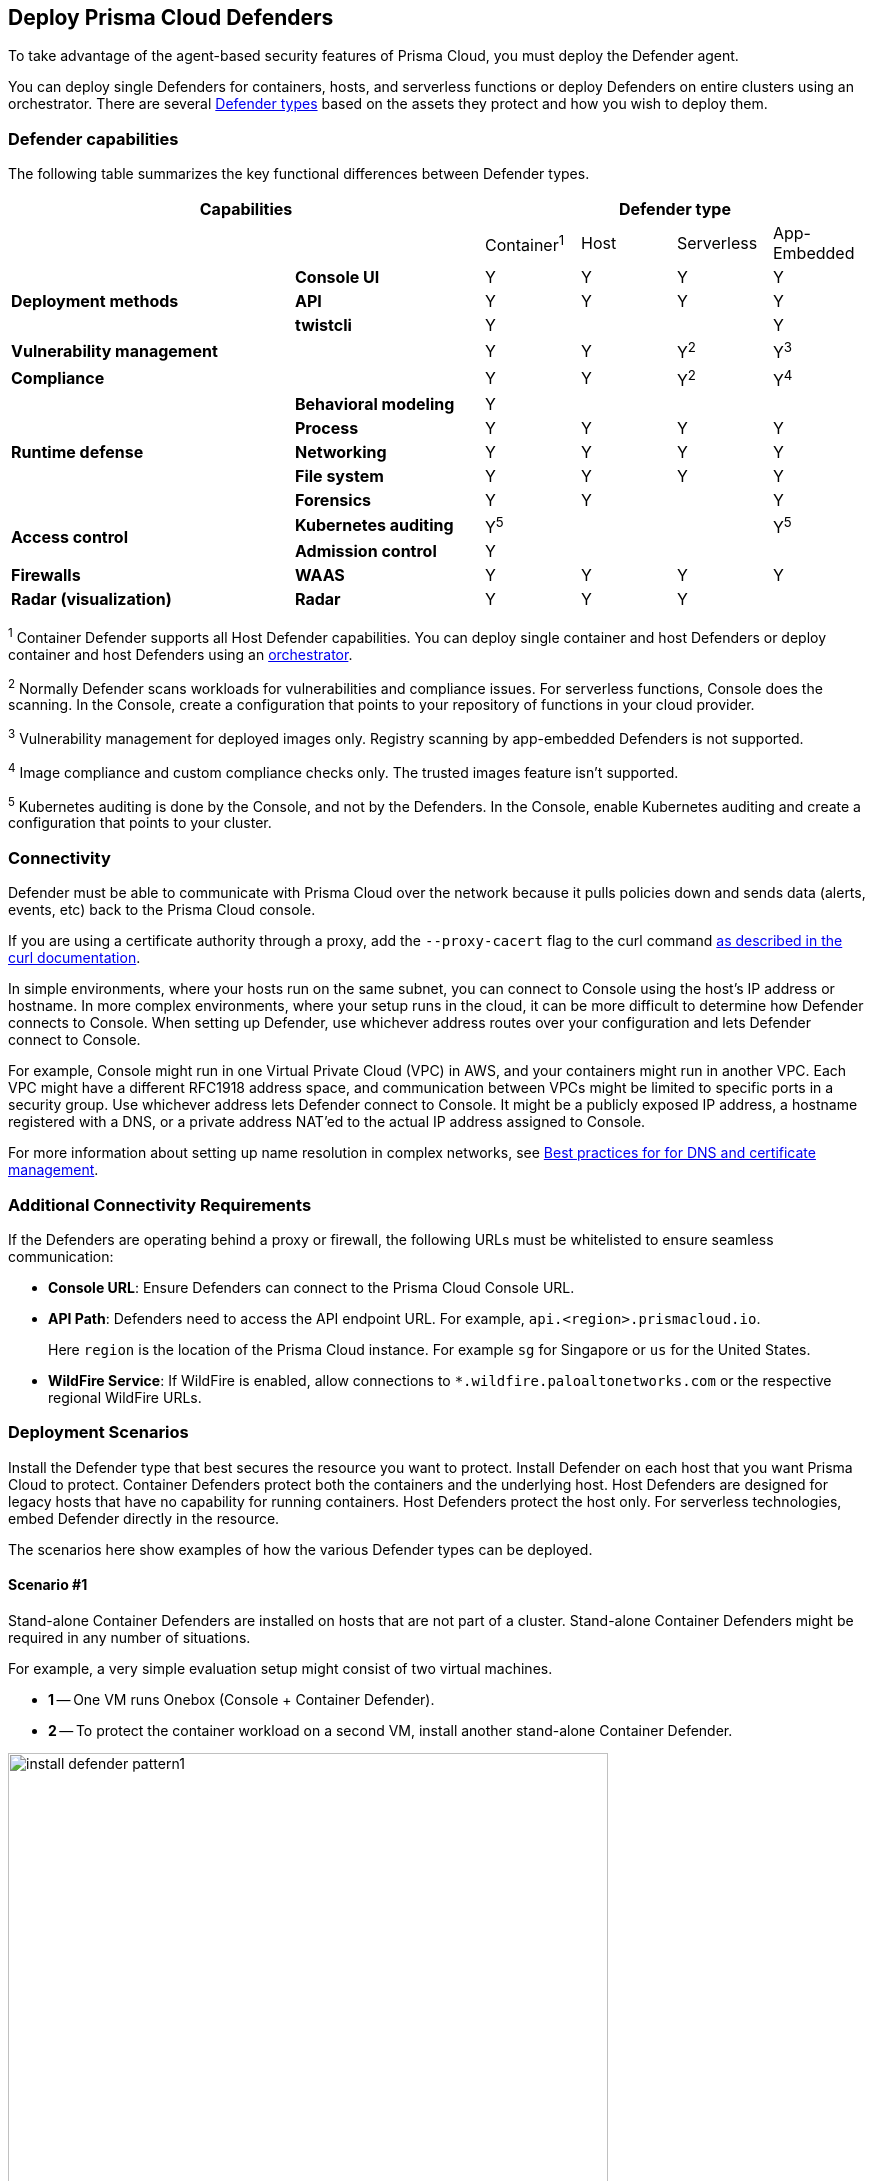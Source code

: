 :toc: macro
== Deploy Prisma Cloud Defenders

To take advantage of the agent-based security features of Prisma Cloud, you must deploy the Defender agent.

You can deploy single Defenders for containers, hosts, and serverless functions or deploy Defenders on entire clusters using an orchestrator.
There are several xref:./defender-types.adoc[Defender types] based on the assets they protect and how you wish to deploy them.

=== Defender capabilities

The following table summarizes the key functional differences between Defender types.

[cols="3,2,1,1,1,1", frame="topbot"]
|====
2+^|Capabilities 4+^|Defender type

2+|
|Container^1^
|Host
|Serverless
|App-Embedded

.3+|*Deployment methods*
|*Console UI*
|Y
|Y
|Y
|Y

|*API*
|Y
|Y
|Y
|Y

|*twistcli*
|Y
|
|
|Y

|*Vulnerability management*
|
|Y
|Y
|Y^2^
|Y^3^

|*Compliance*
|
|Y
|Y
|Y^2^
|Y^4^

.5+|*Runtime defense*
|*Behavioral modeling*
|Y
|
|
|

|*Process*
|Y
|Y
|Y
|Y

|*Networking*
|Y
|Y
|Y
|Y

|*File system*
|Y
|Y
|Y
|Y

|*Forensics*
|Y
|Y
|
|Y

.2+|*Access control*
|*Kubernetes auditing*
|Y^5^
|
|
|Y^5^

|*Admission control*
|Y
|
|
|

.1+|*Firewalls*
|*WAAS*
|Y
|Y
|Y
|Y

.1+|*Radar (visualization)*
|*Radar*
|Y
|Y
|Y
|

|====

^1^
Container Defender supports all Host Defender capabilities.
You can deploy single container and host Defenders or deploy container and host Defenders using an xref:./orchestrator/orchestrator.adoc[orchestrator].

^2^
Normally Defender scans workloads for vulnerabilities and compliance issues.
For serverless functions, Console does the scanning.
In the Console, create a configuration that points to your repository of functions in your cloud provider.

^3^
Vulnerability management for deployed images only.
Registry scanning by app-embedded Defenders is not supported.

^4^
Image compliance and custom compliance checks only.
The trusted images feature isn't supported.

^5^
Kubernetes auditing is done by the Console, and not by the Defenders.
In the Console, enable Kubernetes auditing and create a configuration that points to your cluster.

=== Connectivity

Defender must be able to communicate with Prisma Cloud over the network because it pulls policies down and sends data (alerts, events, etc) back to the Prisma Cloud console.

If you are using a certificate authority through a proxy, add the `--proxy-cacert` flag to the curl command https://curl.se/docs/manpage.html#--proxy-cacert[as described in the curl documentation].

In simple environments, where your hosts run on the same subnet, you can connect to Console using the host's IP address or hostname.
In more complex environments, where your setup runs in the cloud, it can be more difficult to determine how Defender connects to Console.
When setting up Defender, use whichever address routes over your configuration and lets Defender connect to Console.

For example, Console might run in one Virtual Private Cloud (VPC) in AWS, and your containers might run in another VPC.
Each VPC might have a different RFC1918 address space, and communication between VPCs might be limited to specific ports in a security group.
Use whichever address lets Defender connect to Console.
It might be a publicly exposed IP address, a hostname registered with a DNS, or a private address NAT'ed to the actual IP address assigned to Console.

For more information about setting up name resolution in complex networks, see
xref:../../deployment-patterns/best-practices-dns-cert-mgmt.adoc#[Best practices for for DNS and certificate management].

=== Additional Connectivity Requirements

If the Defenders are operating behind a proxy or firewall, the following URLs must be whitelisted to ensure seamless communication:

* *Console URL*: Ensure Defenders can connect to the Prisma Cloud Console URL.
* *API Path*: Defenders need to access the API endpoint URL. For example, `api.<region>.prismacloud.io`. 
+ 
Here `region` is the location of the Prisma Cloud instance. For example `sg` for Singapore or `us` for the United States. 
* *WildFire Service*: If WildFire is enabled, allow connections to `*.wildfire.paloaltonetworks.com` or the respective regional WildFire URLs.

[#deployment-scenarios]
=== Deployment Scenarios

Install the Defender type that best secures the resource you want to protect.
Install Defender on each host that you want Prisma Cloud to protect.
Container Defenders protect both the containers and the underlying host.
Host Defenders are designed for legacy hosts that have no capability for running containers.
Host Defenders protect the host only.
For serverless technologies, embed Defender directly in the resource.

The scenarios here show examples of how the various Defender types can be deployed.

[.section]
==== Scenario #1

Stand-alone Container Defenders are installed on hosts that are not part of a cluster.
Stand-alone Container Defenders might be required in any number of situations.

For example, a very simple evaluation setup might consist of two virtual machines.

* *1* -- One VM runs Onebox (Console + Container Defender).
* *2* -- To protect the container workload on a second VM, install another stand-alone Container Defender.

image::install_defender_pattern1.png[width=600]


[.section]
==== Scenario #2

For clusters, such as Kubernetes and OpenShift, Prisma Cloud utilizes orchestrator-native constructs, such as DaemonSets, to guarantee that Defender runs on every node in the cluster.
For example, the following setup has three different types of Defender deployments.

* *1* -- In the cluster, Container Defenders are deployed as a DaemonSet.
(Assume this is a Kubernetes cluster; it would be a similar construct, but with a different name, for AWS ECS etc).
* *2* -- On the host dedicated to scanning registry images, which runs outside the cluster, a stand-alone Container Defender is deployed.
* *3* -- On the legacy database server, which doesn't run containers at all, a Host Defender is deployed.
Host Defenders are a type of stand-alone Defender that run on hosts that don't have Docker installed.

image::install_defender_pattern2.png[width=750]


[.section]
==== Scenario #3

Managed services that run functions and containers on-demand isolate the runtime from the underlying infrastructure.
In these types of environments, Defender cannot access the host's operating system with elevated privileges to observe activity and enforce policies in the runtime.
Instead, Defender must be built into the runtime, and control application execution and detect and prevent real-time attacks from within.
App Embedded Defender can be deployed to protect any container, regardless of the platform or runtime, whether it's Docker, runC, or Diego on Tanzu Application Service.

* *1* -- Serverless Defender is embedded into each AWS Lambda function.

image::install_defender_pattern3.png[width=750]

